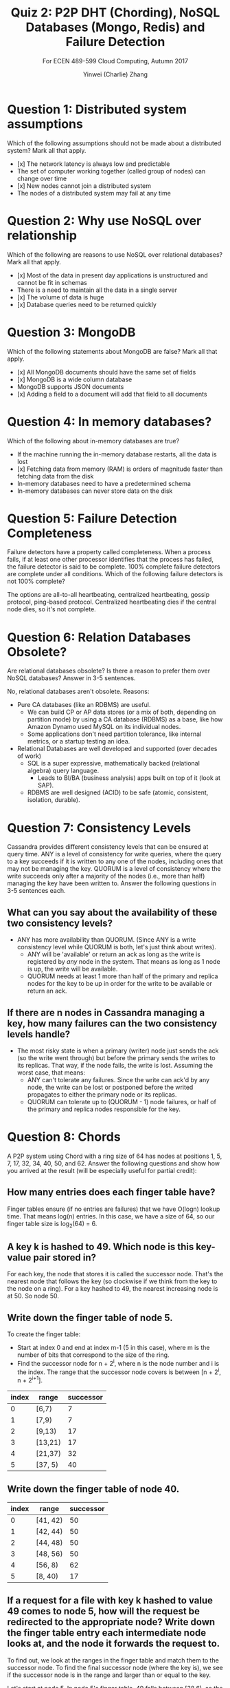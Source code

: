 #+TITLE: Quiz 2: P2P DHT (Chording), NoSQL Databases (Mongo, Redis) and Failure Detection
#+SUBTITLE: For ECEN 489-599 Cloud Computing, Autumn 2017
#+AUTHOR: Yinwei (Charlie) Zhang

* Question 1: Distributed system assumptions
  Which of the following assumptions should not be made about a distributed system? Mark all that apply.
  - [x] The network latency is always low and predictable	
  - The set of computer working together (called group of nodes) can change over time
  - [x] New nodes cannot join a distributed system
  - The nodes of a distributed system may fail at any time

* Question 2: Why use NoSQL over relationship
  Which of the following are reasons to use NoSQL over relational databases? Mark all that apply.

  - [x] Most of the data in present day applications is unstructured and cannot be fit in schemas
  - There is a need to maintain all the data in a single server
  - [x] The volume of data is huge
  - [x] Database queries need to be returned quickly

* Question 3: MongoDB
  Which of the following statements about MongoDB are false? Mark all that apply.

  - [x] All MongoDB documents should have the same set of fields
  - [x] MongoDB is a wide column database
  - MongoDB supports JSON documents
  - [x] Adding a field to a document will add that field to all documents

* Question 4: In memory databases? 
  Which of the following about in-memory databases are true?

  - If the machine running the in-memory database restarts, all the data is lost
  - [x] Fetching data from memory (RAM) is orders of magnitude faster than fetching data from the disk
  - In-memory databases need to have a predetermined schema
  - In-memory databases can never store data on the disk

* Question 5: Failure Detection Completeness
  Failure detectors have a property called completeness. When a process fails, if at least one other processor identifies that the process has failed, the failure detector is said to be complete. 100% complete failure detectors are complete under all conditions. Which of the following failure detectors is not 100% complete?

  The options are all-to-all heartbeating, centralized heartbeating, gossip protocol, ping-based protocol.  Centralized heartbeating dies if the central node dies, so it's not complete.
* Question 6: Relation Databases Obsolete?
  Are relational databases obsolete? Is there a reason to prefer them over NoSQL databases? Answer in 3-5 sentences.

  No, relational databases aren't obsolete.  Reasons:
  - Pure CA databases (like an RDBMS) are useful.
    - We can build CP or AP data stores (or a mix of both, depending on partition mode) by using a CA database (RDBMS) as a base, like how Amazon Dynamo used MySQL on its individual nodes.
    - Some applications don't need partition tolerance, like internal metrics, or a startup testing an idea.
  - Relational Databases are well developed and supported (over decades of work)
    - SQL is a super expressive, mathematically backed (relational algebra) query language.
      - Leads to BI/BA (business analysis) apps built on top of it (look at SAP).
    - RDBMS are well designed (ACID) to be safe (atomic, consistent, isolation, durable).

* Question 7: Consistency Levels
  Cassandra provides different consistency levels that can be ensured at query time. ANY is a level of consistency for write queries, where the query to a key succeeds if it is written to any one of the nodes, including ones that may not be managing the key. QUORUM is a level of consistency where the write succeeds only after a majority of the nodes (i.e., more than half) managing the key have been written to. Answer the following questions in 3-5 sentences each.
** What can you say about the availability of these two consistency levels?
   - ANY has more availability than QUORUM.  (Since ANY is a write consistency level while QUORUM is both, let's just think about writes).
     - ANY will be 'available' or return an ack as long as the write is registered by /any/ node in the system.  That means as long as 1 node is up, the write will be available.
     - QUORUM needs at least 1 more than half of the primary and replica nodes for the key to be up in order for the write to be available or return an ack.
** If there are n nodes in Cassandra managing a key, how many failures can the two consistency levels handle?
   - The most risky state is when a primary (writer) node just sends the ack (so the write went through) but before the primary sends the writes to its replicas.  That way, if the node fails, the write is lost.  Assuming the worst case, that means:
     - ANY can't tolerate any failures.  Since the write can ack'd by any node, the write can be lost or postponed before the writed propagates to either the primary node or its replicas.
     - QUORUM can tolerate up to (QUORUM - 1) node failures, or half of the primary and replica nodes responsible for the key.
* Question 8: Chords
  A P2P system using Chord with a ring size of 64 has nodes at positions 1, 5, 7, 17, 32, 34, 40, 50, and 62. Answer the following questions and show how you arrived at the result (will be especially useful for partial credit):
** How many entries does each finger table have?
   Finger tables ensure (if no entries are failures) that we have O(logn) lookup time.  That means log(n) entries.  In  this case, we have a size of 64, so our finger table size is log_2(64) = 6.
** A key k is hashed to 49. Which node is this key-value pair stored in?
   For each key, the node that stores it is called the successor node.  That's the nearest node that follows the key (so clockwise if we think from the key to the node on a ring).  For a key hashed to 49, the nearest increasing node is at 50.  So node 50.
** Write down the finger table of node 5.
   To create the finger table:
   - Start at index 0 and end at index m-1 (5 in this case), where m is the number of bits that correspond to the size of the ring.
   - Find the successor node for n + 2^i, where n is the node number and i is the index.  The range that the successor node covers is between [n + 2^i, n + 2^{i+1}].

   | index | range   | successor |
   |-------+---------+-----------|
   |     0 | [6,7)   |         7 |
   |     1 | [7,9)   |         7 |
   |     2 | [9,13)  |        17 |
   |     3 | [13,21) |        17 |
   |     4 | [21,37) |        32 |
   |     5 | [37, 5) |        40 |
** Write down the finger table of node 40.
   | index | range    | successor |
   |-------+----------+-----------|
   |     0 | [41, 42) |        50 |
   |     1 | [42, 44) |        50 |
   |     2 | [44, 48) |        50 |
   |     3 | [48, 56) |        50 |
   |     4 | [56, 8)  |        62 |
   |     5 | [8, 40)  |        17 |
** If a request for a file with key k hashed to value 49 comes to node 5, how will the request be redirected to the appropriate node? Write down the finger table entry each intermediate node looks at, and the node it forwards the request to.
   To find out, we look at the ranges in the finger table and match them to the successor node.  To find the final successor node (where the key is), we see if the successor node is in the range and larger than or equal to the key.

   Let's start at node 5.  In node 5's finger table, 49 falls between [38,6), so the successor node is 40.  40 is less than 49, so we ping node 40.  In node 40, the range [48,56) points to successor node 50.  Since key 49 is less than node 50, node 50 contains the info for key 49.

   So we make 2 requests total, one to node 40 which will route us to node 50, which contains the key.
** What failure detection mechanism do you suggest for this system, and why?
   Since the Chord distributed hash table method uses finger tables, each node only has access to a subset of the entire set of nodes (usually log_2(n), where n is the size of the ring).  That means options like all to all and centralized heartbeat are out the window immediately.

   The options left are ping based, gossip, and ring based heartbeat.  Ring based heartbeat sounds like a pain to organize with finger tables, so I'll rule that out.  Ping based also is pain, especially when we implement the second ACK check (where we ask other nodes to ping the offending node). That's because our other finger table entries probabilistically can't ping the offending node if the node size is large (logn).

   That leaves gossip protocol as the easiest and therefore best option for the Chord system. The membership list mirrors the node's finger tables.  Indeed that's how Dynamo, which uses a chordlike DHT, handles failure detection.
* Question 9: Twitter based database design 
For her research, Alice is building an application that pulls data from twitter. She wants to study mentions of other users in tweets. Given a user, she wants to study who the user has mentioned and how many times. E.g., she wants to know who Bob mentioned in his tweets. She also wants to maintain how many times each user was mentioned in Bob’s tweets. 
** She is not sure what kind of a database to use for this application. What database would you suggest to her, and why?
   I recommend Redis.
   - The applications does two things:  Pull data from Twitter and then aggregates the data to get the number of mentions for each mentioned tweeter.
     - So we need to process the tweets to get the requested data.
     - To process the tweets, do we need to get the tweets in real time?  Or do batching?
     - How do we do the aggregation?
   - Redis can handle this easily by:
     - Redis queues lets the server push tweets into the queue and lets another server (or the same one) read from the queue.
     - Redis has easy atomic INCR (increment) and INCRBY (increment by) to process one tweet or a batch of them.
   - More generally:
     - Redis is really fast.  Our data has a lot of writes, not that much data (if we keep the tweet queue small, like 1 hour or less), and not that much reads.
     - Redis writes and reads are super fast, (but limited space, but that's fine), making it a great choice.
     - Easy to implement with built in queues and incrementors.  Also easy to scale with sharding and master slave replication.
   
** Will Alice benefit from using an in-memory cache? Why?
   No, Alice won't benefit from a in memory cache (although Redis is an in memory database and can be designed or considered an in memory cache).
   - I'm assuming only Alice (and a few other researchers) are using the app, so low reads.  Caches are useful where there a ton of reads, slowing the main database.
   - Caches are good when the data expires relatively quickly.  In our case the data does expire quickly as the servers update the database, but that doesn't justify building a cache when we have low reads.
   - Reads aren't the bottleneck in terms of app latency.  If we want a real time app, internet connections take a long longer to resolve that reads, making that the bottleneck.
